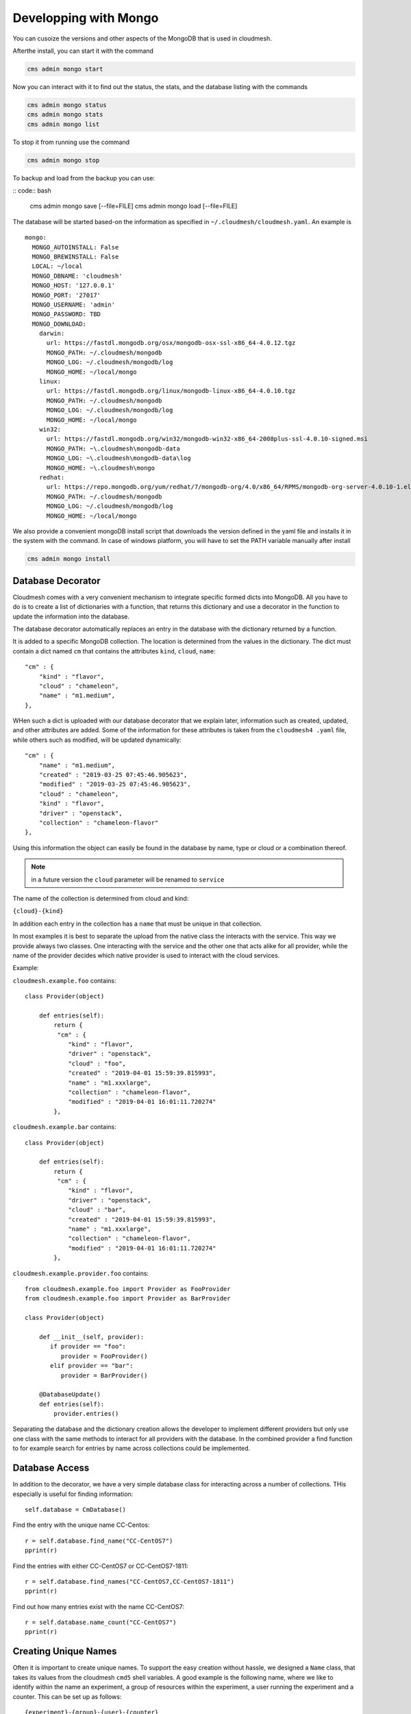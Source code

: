 Developping with Mongo
=======================

You can cusoize the versions and other aspects of the MongoDB that is used in cloudmesh.

Afterthe install, you can start it with the command

.. code:: bash

    cms admin mongo start

Now you can interact with it to find out the status, the stats, and the
database listing with the commands

.. code:: bash

    cms admin mongo status
    cms admin mongo stats
    cms admin mongo list

To stop it from running use the command

.. code:: bash

    cms admin mongo stop


To backup and load from the backup you can use:

.. todo:: the admin backup needs to be tested.

:: code:: bash

    cms admin mongo save [--file=FILE]
    cms admin mongo load [--file=FILE]


The database will be started based-on the information as specified in
``~/.cloudmesh/cloudmesh.yaml``. An example is

::

    mongo:
      MONGO_AUTOINSTALL: False
      MONGO_BREWINSTALL: False
      LOCAL: ~/local
      MONGO_DBNAME: 'cloudmesh'
      MONGO_HOST: '127.0.0.1'
      MONGO_PORT: '27017'
      MONGO_USERNAME: 'admin'
      MONGO_PASSWORD: TBD
      MONGO_DOWNLOAD:
        darwin:
          url: https://fastdl.mongodb.org/osx/mongodb-osx-ssl-x86_64-4.0.12.tgz
          MONGO_PATH: ~/.cloudmesh/mongodb
          MONGO_LOG: ~/.cloudmesh/mongodb/log
          MONGO_HOME: ~/local/mongo
        linux:
          url: https://fastdl.mongodb.org/linux/mongodb-linux-x86_64-4.0.10.tgz
          MONGO_PATH: ~/.cloudmesh/mongodb
          MONGO_LOG: ~/.cloudmesh/mongodb/log
          MONGO_HOME: ~/local/mongo
        win32:
          url: https://fastdl.mongodb.org/win32/mongodb-win32-x86_64-2008plus-ssl-4.0.10-signed.msi
          MONGO_PATH: ~\.cloudmesh\mongodb-data
          MONGO_LOG: ~\.cloudmesh\mongodb-data\log
          MONGO_HOME: ~\.cloudmesh\mongo
        redhat:
          url: https://repo.mongodb.org/yum/redhat/7/mongodb-org/4.0/x86_64/RPMS/mongodb-org-server-4.0.10-1.el7.x86_64.rpm
          MONGO_PATH: ~/.cloudmesh/mongodb
          MONGO_LOG: ~/.cloudmesh/mongodb/log
          MONGO_HOME: ~/local/mongo

We also provide a convenient mongoDB install script that downloads the version
defined in the yaml file and installs it in the system with the command.
In case of windows platform, you will have to set the PATH variable
manually after install

.. code:: bash

    cms admin mongo install

Database Decorator
------------------

Cloudmesh comes with a very convenient mechanism to integrate specific
formed dicts into MongoDB. All you have to do is to create a list of
dictionaries with a function, that returns this dictionary and use a
decorator in the function to update the information into the database.

The database decorator automatically replaces an entry in the database
with the dictionary returned by a function.

It is added to a specific MongoDB collection. The location is determined from
the values in the dictionary. The dict must contain a dict named ``cm`` that
contains the attributes ``kind``, ``cloud``, ``name``::

    "cm" : {
        "kind" : "flavor",
        "cloud" : "chameleon",
        "name" : "m1.medium",
    },

WHen such a dict is uploaded with our database decorator that we explain
later, information such as created, updated, and other attributes are added.
Some of the information for these attributes is taken from the ``cloudmesh4
.yaml`` file, while others such as modified, will be updated dynamically::

    "cm" : {
        "name" : "m1.medium",
        "created" : "2019-03-25 07:45:46.905623",
        "modified" : "2019-03-25 07:45:46.905623",
        "cloud" : "chameleon",
        "kind" : "flavor",
        "driver" : "openstack",
        "collection" : "chameleon-flavor"
    },

Using this information the object can easily be found in the database by
name, type or cloud or a combination thereof.

.. note:: in a future version the ``cloud`` parameter will be renamed to
          ``service``

The name of the collection is determined from cloud and kind:

``{cloud}-{kind}``

In addition each entry in the collection has a ``name`` that must be
unique in that collection.


In most examples it is best to separate the upload from the native class the
interacts with the service. This way we provide always two classes. One
interacting with the service and the other one that acts alike for all
provider, while the name of the provider decides which native provider is
used to interact with the cloud services.

Example:

``cloudmesh.example.foo`` contains::

    class Provider(object)

        def entries(self):
            return {
             "cm" : {
                "kind" : "flavor",
                "driver" : "openstack",
                "cloud" : "foo",
                "created" : "2019-04-01 15:59:39.815993",
                "name" : "m1.xxxlarge",
                "collection" : "chameleon-flavor",
                "modified" : "2019-04-01 16:01:11.720274"
            },


``cloudmesh.example.bar`` contains::

    class Provider(object)

        def entries(self):
            return {
             "cm" : {
                "kind" : "flavor",
                "driver" : "openstack",
                "cloud" : "bar",
                "created" : "2019-04-01 15:59:39.815993",
                "name" : "m1.xxxlarge",
                "collection" : "chameleon-flavor",
                "modified" : "2019-04-01 16:01:11.720274"
            },

``cloudmesh.example.provider.foo`` contains::

    from cloudmesh.example.foo import Provider as FooProvider
    from cloudmesh.example.foo import Provider as BarProvider

    class Provider(object)

        def __init__(self, provider):
           if provider == "foo":
              provider = FooProvider()
           elif provider == "bar":
              provider = BarProvider()

        @DatabaseUpdate()
        def entries(self):
            provider.entries()

Separating the database and the dictionary creation allows the developer
to implement different providers but only use one class with the same
methods to interact for all providers with the database.
In the combined provider a find function to for example search for
entries by name across collections could be implemented.

Database Access
---------------

In addition to the decorator, we have a very simple database class for
interacting across a number of collections. THis especially is useful
for finding information::

    self.database = CmDatabase()

Find the entry with the unique name CC-Centos::

    r = self.database.find_name("CC-CentOS7")
    pprint(r)

Find the entries with either CC-CentOS7 or CC-CentOS7-1811::

    r = self.database.find_names("CC-CentOS7,CC-CentOS7-1811")
    pprint(r)

Find out how many entries exist with the name CC-CentOS7::

    r = self.database.name_count("CC-CentOS7")
    pprint(r)

Creating Unique Names
---------------------

Often it is important to create unique names. To support the easy creation
without hassle, we designed a ``Name`` class, that takes its values from the
cloudmesh ``cmd5`` shell variables. A good example is the following name,
where we like to identify within the name an experiment, a group of resources
within the experiment, a user running the experiment and a counter. This can
be set up as follows::

    {experiment}-{group}-{user}-{counter}


The values for them can be set with the cms set function

Thus if you use the name function in your program, you get a very convenient
way of getting a next name. Naturally you could define multiple such names
for different resources and needs

To use it in your program you can say::

    from cloumdesh.management.configuration.name import Name

    name = Name(
        experiment="exp",
        group="grp",
        user="gregor",
        kind="vm",
        counter=1)

To increase the counter use::

    name.incr()

To get the name at the current counter value say::

    str(name)

or

::

    name.id()

The format can be changed with ``schema=`` at the initialization. Thus

::

    name = Name(
            user='gregor,
            schema='{user}-{counter}`,
            counter=1)

would create names of the form gergor1, gergor2 and so on.

The format of the names cana also be controlled by the file::

    ~/.cloudmesh/names.yaml

An example is::

    counter: 13
    user: gregor
    kind: vm
    schema: '{user}-{kind}-{counter}'
    path: /Users/grey/.cloudmesh/name.yaml

In it you define variables that can be used as part of the schema. The
counter variable is increased every time a new name is generated. In case a
yaml file is used no parameters have to be given to `Name()`

